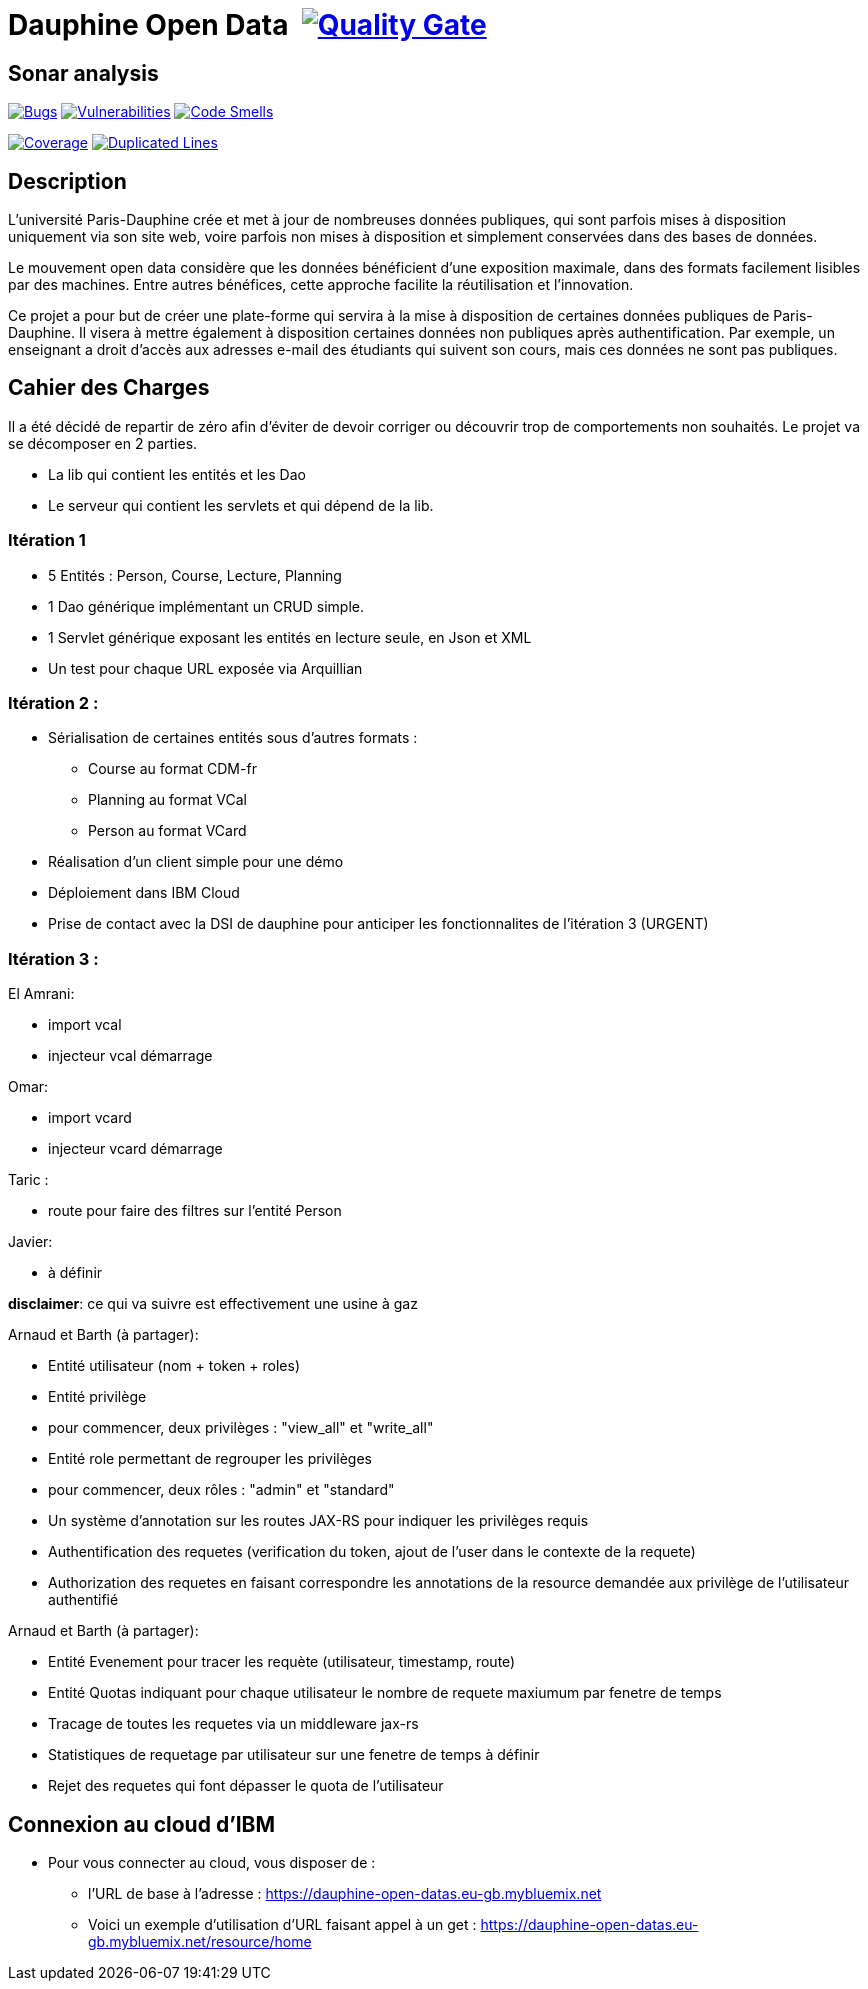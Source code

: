 # Dauphine Open Data image:https://travis-ci.org/edoreld/Dauphine-Open-Data.svg?branch=dev["", link="https://travis-ci.org/edoreld/Dauphine-Open-Data"] image:https://sonarcloud.io/api/project_badges/measure?project=edoreld_Dauphine-Open-Data&metric=alert_status["Quality Gate", link="https://sonarcloud.io/dashboard?id=io.github.oliviercailloux.y2018%3Adauphine-opendata-parent"]

## Sonar analysis

image:https://sonarcloud.io/api/project_badges/measure?project=edoreld_Dauphine-Open-Data&metric=bugs["Bugs", link="https://sonarcloud.io/dashboard?id=edoreld_Dauphine-Open-Data"]
image:https://sonarcloud.io/api/project_badges/measure?project=edoreld_Dauphine-Open-Data&metric=vulnerabilities["Vulnerabilities", link="https://sonarcloud.io/dashboard?id=edoreld_Dauphine-Open-Data"]
image:https://sonarcloud.io/api/project_badges/measure?project=edoreld_Dauphine-Open-Data&metric=code_smells["Code Smells", link="https://sonarcloud.io/dashboard?id=edoreld_Dauphine-Open-Data"]

image:https://sonarcloud.io/api/project_badges/measure?project=edoreld_Dauphine-Open-Data&metric=coverage["Coverage", link="https://sonarcloud.io/dashboard?id=edoreld_Dauphine-Open-Data"]
image:https://sonarcloud.io/api/project_badges/measure?project=edoreld_Dauphine-Open-Data&metric=duplicated_lines_density["Duplicated Lines", link="https://sonarcloud.io/dashboard?id=edoreld_Dauphine-Open-Data"]

## Description

L’université Paris-Dauphine crée et met à jour de nombreuses données publiques, qui sont parfois mises à disposition uniquement via son site web, voire parfois non mises à disposition et simplement conservées dans des bases de données.

Le mouvement open data considère que les données bénéficient d’une exposition maximale, dans des formats facilement lisibles par des machines. Entre autres bénéfices, cette approche facilite la réutilisation et l’innovation.

Ce projet a pour but de créer une plate-forme qui servira à la mise à disposition de certaines données publiques de Paris-Dauphine. Il visera à mettre également à disposition certaines données non publiques après authentification. Par exemple, un enseignant a droit d’accès aux adresses e-mail des étudiants qui suivent son cours, mais ces données ne sont pas publiques.

## Cahier des Charges

Il a été décidé de repartir de zéro afin d'éviter de devoir corriger ou découvrir trop de comportements non souhaités.
Le projet va se décomposer en 2 parties.

* La lib qui contient les entités et les Dao
* Le serveur qui contient les servlets et qui dépend de la lib.

### Itération 1
* 5 Entités : Person, Course, Lecture, Planning
* 1 Dao générique implémentant un CRUD simple.
* 1 Servlet générique exposant les entités en lecture seule, en Json et XML
* Un test pour chaque URL exposée via Arquillian

### Itération 2 :
* Sérialisation de certaines entités sous d'autres formats :
** Course au format CDM-fr
** Planning au format VCal
** Person au format VCard
* Réalisation d'un client simple pour une démo
* Déploiement dans IBM Cloud
* Prise de contact avec la DSI de dauphine pour anticiper les fonctionnalites de l'itération 3 (URGENT)

### Itération 3 :


El Amrani:

* import vcal
* injecteur vcal démarrage

Omar:

* import vcard
* injecteur vcard démarrage

Taric :

* route pour faire des filtres sur l'entité Person

Javier:

* à définir

**disclaimer**: ce qui va suivre est effectivement une usine à gaz

Arnaud et Barth (à partager):

* Entité utilisateur (nom + token + roles)
* Entité privilège
  * pour commencer, deux privilèges : "view_all" et "write_all"
* Entité role permettant de regrouper les privilèges
  * pour commencer, deux rôles : "admin" et "standard"
* Un système d'annotation sur les routes JAX-RS pour indiquer les privilèges requis
* Authentification des requetes (verification du token, ajout de l'user dans le contexte de la requete)
* Authorization des requetes en faisant correspondre les annotations de la resource demandée aux privilège de l'utilisateur authentifié

Arnaud et Barth (à partager):

* Entité Evenement pour tracer les requète (utilisateur, timestamp, route)
* Entité Quotas indiquant pour chaque utilisateur le nombre de requete maxiumum par fenetre de temps
* Tracage de toutes les requetes via un middleware jax-rs
* Statistiques de requetage par utilisateur sur une fenetre de temps à définir
* Rejet des requetes qui font dépasser le quota de l'utilisateur

## Connexion au cloud d'IBM

    * Pour vous connecter au cloud, vous disposer de :
    ** l'URL de base à l'adresse : https://dauphine-open-datas.eu-gb.mybluemix.net

    ** Voici un exemple d'utilisation d'URL faisant appel à un get : https://dauphine-open-datas.eu-gb.mybluemix.net/resource/home

